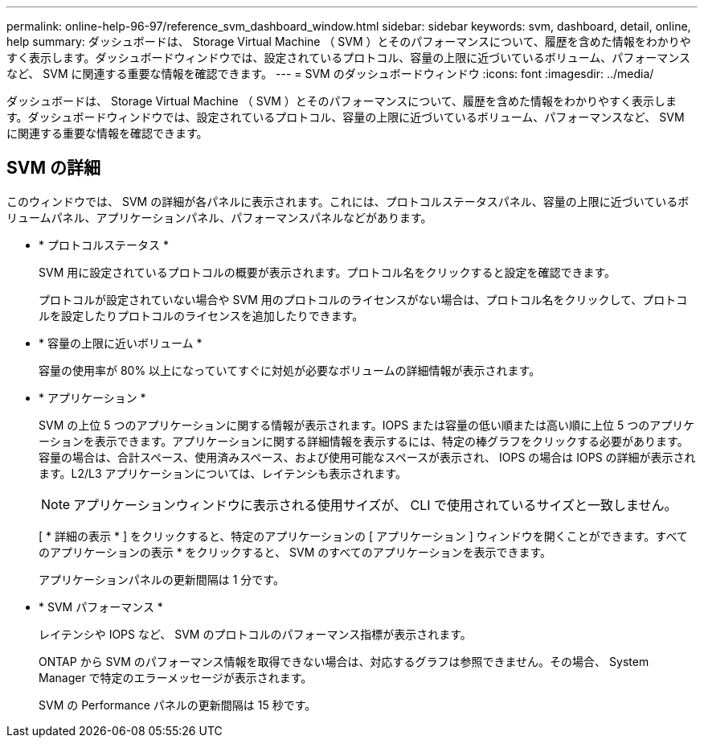 ---
permalink: online-help-96-97/reference_svm_dashboard_window.html 
sidebar: sidebar 
keywords: svm, dashboard, detail, online, help 
summary: ダッシュボードは、 Storage Virtual Machine （ SVM ）とそのパフォーマンスについて、履歴を含めた情報をわかりやすく表示します。ダッシュボードウィンドウでは、設定されているプロトコル、容量の上限に近づいているボリューム、パフォーマンスなど、 SVM に関連する重要な情報を確認できます。 
---
= SVM のダッシュボードウィンドウ
:icons: font
:imagesdir: ../media/


[role="lead"]
ダッシュボードは、 Storage Virtual Machine （ SVM ）とそのパフォーマンスについて、履歴を含めた情報をわかりやすく表示します。ダッシュボードウィンドウでは、設定されているプロトコル、容量の上限に近づいているボリューム、パフォーマンスなど、 SVM に関連する重要な情報を確認できます。



== SVM の詳細

このウィンドウでは、 SVM の詳細が各パネルに表示されます。これには、プロトコルステータスパネル、容量の上限に近づいているボリュームパネル、アプリケーションパネル、パフォーマンスパネルなどがあります。

* * プロトコルステータス *
+
SVM 用に設定されているプロトコルの概要が表示されます。プロトコル名をクリックすると設定を確認できます。

+
プロトコルが設定されていない場合や SVM 用のプロトコルのライセンスがない場合は、プロトコル名をクリックして、プロトコルを設定したりプロトコルのライセンスを追加したりできます。

* * 容量の上限に近いボリューム *
+
容量の使用率が 80% 以上になっていてすぐに対処が必要なボリュームの詳細情報が表示されます。

* * アプリケーション *
+
SVM の上位 5 つのアプリケーションに関する情報が表示されます。IOPS または容量の低い順または高い順に上位 5 つのアプリケーションを表示できます。アプリケーションに関する詳細情報を表示するには、特定の棒グラフをクリックする必要があります。容量の場合は、合計スペース、使用済みスペース、および使用可能なスペースが表示され、 IOPS の場合は IOPS の詳細が表示されます。L2/L3 アプリケーションについては、レイテンシも表示されます。

+
[NOTE]
====
アプリケーションウィンドウに表示される使用サイズが、 CLI で使用されているサイズと一致しません。

====
+
[ * 詳細の表示 * ] をクリックすると、特定のアプリケーションの [ アプリケーション ] ウィンドウを開くことができます。すべてのアプリケーションの表示 * をクリックすると、 SVM のすべてのアプリケーションを表示できます。

+
アプリケーションパネルの更新間隔は 1 分です。

* * SVM パフォーマンス *
+
レイテンシや IOPS など、 SVM のプロトコルのパフォーマンス指標が表示されます。

+
ONTAP から SVM のパフォーマンス情報を取得できない場合は、対応するグラフは参照できません。その場合、 System Manager で特定のエラーメッセージが表示されます。

+
SVM の Performance パネルの更新間隔は 15 秒です。


